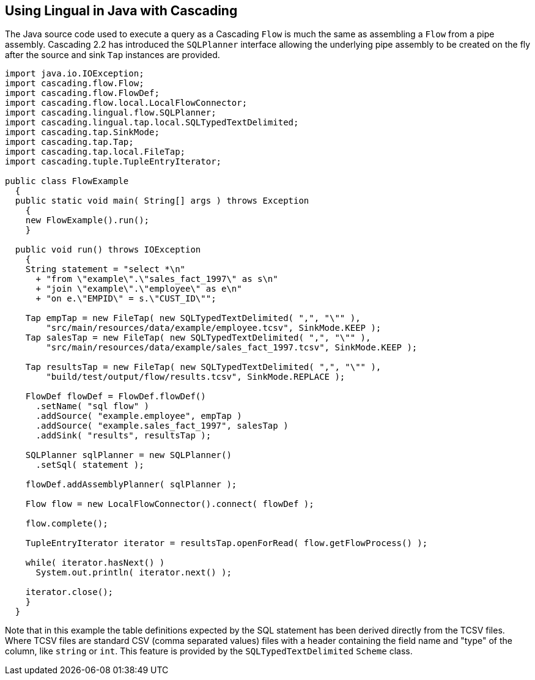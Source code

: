 [id="java"]
## Using Lingual in Java with Cascading

The Java source code used to execute a query as a Cascading `Flow` is much the same as assembling a `Flow` from
a pipe assembly. Cascading 2.2 has introduced the `SQLPlanner` interface allowing the underlying pipe assembly
to be created on the fly after the source and sink `Tap` instances are provided.

[source,java]
----
import java.io.IOException;
import cascading.flow.Flow;
import cascading.flow.FlowDef;
import cascading.flow.local.LocalFlowConnector;
import cascading.lingual.flow.SQLPlanner;
import cascading.lingual.tap.local.SQLTypedTextDelimited;
import cascading.tap.SinkMode;
import cascading.tap.Tap;
import cascading.tap.local.FileTap;
import cascading.tuple.TupleEntryIterator;

public class FlowExample
  {
  public static void main( String[] args ) throws Exception
    {
    new FlowExample().run();
    }

  public void run() throws IOException
    {
    String statement = "select *\n"
      + "from \"example\".\"sales_fact_1997\" as s\n"
      + "join \"example\".\"employee\" as e\n"
      + "on e.\"EMPID\" = s.\"CUST_ID\"";

    Tap empTap = new FileTap( new SQLTypedTextDelimited( ",", "\"" ),
        "src/main/resources/data/example/employee.tcsv", SinkMode.KEEP );
    Tap salesTap = new FileTap( new SQLTypedTextDelimited( ",", "\"" ),
        "src/main/resources/data/example/sales_fact_1997.tcsv", SinkMode.KEEP );

    Tap resultsTap = new FileTap( new SQLTypedTextDelimited( ",", "\"" ),
        "build/test/output/flow/results.tcsv", SinkMode.REPLACE );

    FlowDef flowDef = FlowDef.flowDef()
      .setName( "sql flow" )
      .addSource( "example.employee", empTap )
      .addSource( "example.sales_fact_1997", salesTap )
      .addSink( "results", resultsTap );

    SQLPlanner sqlPlanner = new SQLPlanner()
      .setSql( statement );

    flowDef.addAssemblyPlanner( sqlPlanner );

    Flow flow = new LocalFlowConnector().connect( flowDef );

    flow.complete();

    TupleEntryIterator iterator = resultsTap.openForRead( flow.getFlowProcess() );

    while( iterator.hasNext() )
      System.out.println( iterator.next() );

    iterator.close();
    }
  }
----

Note that in this example the table definitions expected by the SQL statement has been derived directly from the
TCSV files. Where TCSV files are standard CSV (comma separated values) files with a header containing the field name
and "type" of the column, like `string` or `int`. This feature is provided by the `SQLTypedTextDelimited` `Scheme`
class.

